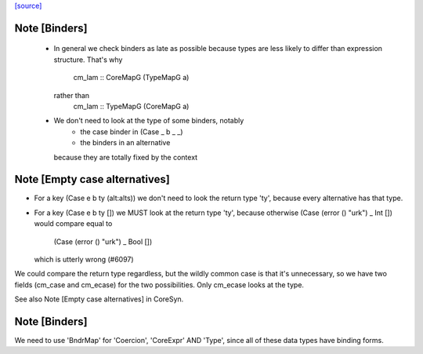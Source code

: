 `[source] <https://gitlab.haskell.org/ghc/ghc/tree/master/compiler/coreSyn/CoreMap.hs>`_

Note [Binders]
~~~~~~~~~~~~~~
 * In general we check binders as late as possible because types are
   less likely to differ than expression structure.  That's why
      cm_lam :: CoreMapG (TypeMapG a)
   rather than
      cm_lam :: TypeMapG (CoreMapG a)

 * We don't need to look at the type of some binders, notably
     - the case binder in (Case _ b _ _)
     - the binders in an alternative
   because they are totally fixed by the context



Note [Empty case alternatives]
~~~~~~~~~~~~~~~~~~~~~~~~~~~~~~
* For a key (Case e b ty (alt:alts))  we don't need to look the return type
  'ty', because every alternative has that type.

* For a key (Case e b ty []) we MUST look at the return type 'ty', because
  otherwise (Case (error () "urk") _ Int  []) would compare equal to
            (Case (error () "urk") _ Bool [])
  which is utterly wrong (#6097)

We could compare the return type regardless, but the wildly common case
is that it's unnecessary, so we have two fields (cm_case and cm_ecase)
for the two possibilities.  Only cm_ecase looks at the type.

See also Note [Empty case alternatives] in CoreSyn.


Note [Binders]
~~~~~~~~~~~~~~
We need to use 'BndrMap' for 'Coercion', 'CoreExpr' AND 'Type', since all
of these data types have binding forms.

